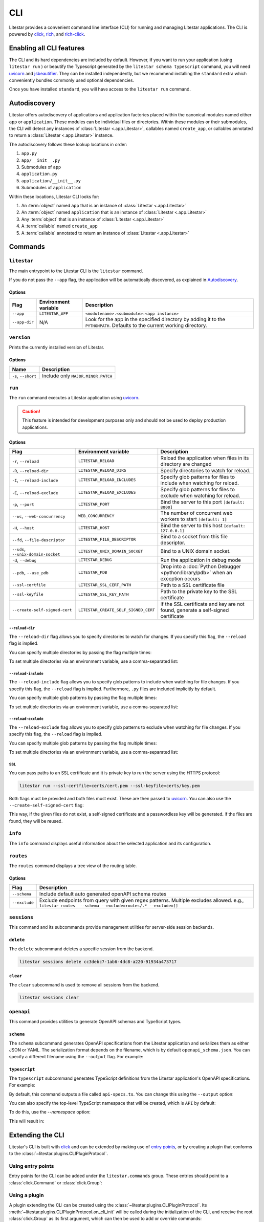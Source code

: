 CLI
===

.. |uvicorn| replace:: uvicorn
.. _uvicorn: https://www.uvicorn.org/

Litestar provides a convenient command line interface (CLI) for running and managing Litestar applications. The CLI is
powered by `click <https://click.palletsprojects.com/>`_, `rich <https://rich.readthedocs.io>`_,
and `rich-click <https://github.com/ewels/rich-click>`_.

Enabling all CLI features
-------------------------

The CLI and its hard dependencies are included by default. However, if you want to run your application
(using ``litestar run`` ) or beautify the Typescript generated by the ``litestar schema typescript``
command, you will need |uvicorn|_ and `jsbeautifier <https://pypi.org/project/jsbeautifier/>`_.
They can be installed independently, but we recommend installing the ``standard`` extra which conveniently bundles
commonly used optional dependencies.

.. code-block:: shell
    :caption: Install the standard group

    pip install litestar[standard]

Once you have installed ``standard``, you will have access to the ``litestar run`` command.

Autodiscovery
-------------

Litestar offers autodiscovery of applications and application factories placed within the canonical modules named
either ``app`` or ``application``. These modules can be individual files or directories. Within these modules or their
submodules, the CLI will detect any instances of :class:`Litestar <.app.Litestar>`, callables named ``create_app``, or
callables annotated to return a :class:`Litestar <.app.Litestar>` instance.

The autodiscovery follows these lookup locations in order:

1. ``app.py``
2. ``app/__init__.py``
3. Submodules of ``app``
4. ``application.py``
5. ``application/__init__.py``
6. Submodules of ``application``

Within these locations, Litestar CLI looks for:

1. An :term:`object` named ``app`` that is an instance of :class:`Litestar <.app.Litestar>`
2. An :term:`object` named ``application`` that is an instance of :class:`Litestar <.app.Litestar>`
3. Any :term:`object` that is an instance of :class:`Litestar <.app.Litestar>`
4. A :term:`callable` named ``create_app``
5. A :term:`callable` annotated to return an instance of :class:`Litestar <.app.Litestar>`

Commands
--------

``litestar``
^^^^^^^^^^^^

The main entrypoint to the Litestar CLI is the ``litestar`` command.

If you do not pass the ``--app`` flag, the application will be automatically discovered, as explained in
`Autodiscovery`_.

Options
~~~~~~~

+---------------+---------------------------+-----------------------------------------------------------------+
| Flag          | Environment variable      | Description                                                     |
+===============+===========================+=================================================================+
| ``--app``     | ``LITESTAR_APP``          | ``<modulename>.<submodule>:<app instance>``                     |
+---------------+---------------------------+-----------------------------------------------------------------+
| ``--app-dir`` | N/A                       | Look for the app in the specified directory by adding it to the |
|               |                           | ``PYTHONPATH``. Defaults to the current working directory.      |
+---------------+---------------------------+-----------------------------------------------------------------+

``version``
^^^^^^^^^^^

Prints the currently installed version of Litestar.

Options
~~~~~~~

+-------------------------+------------------------------------+
| Name                    | Description                        |
+=========================+====================================+
| ``-s``\ , ``--short``   | Include only ``MAJOR.MINOR.PATCH`` |
+-------------------------+------------------------------------+


``run``
^^^^^^^

The ``run`` command executes a Litestar application using |uvicorn|_.

.. code-block:: shell
    :caption: Run the application

    litestar run

.. caution:: This feature is intended for development purposes only and should not be used to
    deploy production applications.

.. _cli-run-options:

Options
~~~~~~~

+-------------------------------------------+----------------------------------------------+----------------------------------------------------------------------------------+
| Flag                                      | Environment variable                         | Description                                                                      |
+===========================================+==============================================+==================================================================================+
| ``-r``\ , ``--reload``                    | ``LITESTAR_RELOAD``                          | Reload the application when files in its directory are changed                   |
+-------------------------------------------+----------------------------------------------+----------------------------------------------------------------------------------+
| ``-R``\ , ``--reload-dir``                | ``LITESTAR_RELOAD_DIRS``                     | Specify directories to watch for reload.                                         |
+-------------------------------------------+----------------------------------------------+----------------------------------------------------------------------------------+
| ``-I``\ , ``--reload-include``            | ``LITESTAR_RELOAD_INCLUDES``                 | Specify glob patterns for files to include when watching for reload.             |
+-------------------------------------------+----------------------------------------------+----------------------------------------------------------------------------------+
| ``-E``\ , ``--reload-exclude``            | ``LITESTAR_RELOAD_EXCLUDES``                 | Specify glob patterns for files to exclude when watching for reload.             |
+-------------------------------------------+----------------------------------------------+----------------------------------------------------------------------------------+
| ``-p``\ , ``--port``                      | ``LITESTAR_PORT``                            | Bind the server to this port ``[default: 8000]``                                 |
+-------------------------------------------+----------------------------------------------+----------------------------------------------------------------------------------+
| ``--wc``\ , ``--web-concurrency``         | ``WEB_CONCURRENCY``                          | The number of concurrent web workers to start ``[default: 1]``                   |
+-------------------------------------------+----------------------------------------------+----------------------------------------------------------------------------------+
| ``-H``\ , ``--host``                      | ``LITESTAR_HOST``                            | Bind the server to this host ``[default: 127.0.0.1]``                            |
+-------------------------------------------+----------------------------------------------+----------------------------------------------------------------------------------+
| ``--fd``\ , ``--file-descriptor``         | ``LITESTAR_FILE_DESCRIPTOR``                 | Bind to a socket from this file descriptor.                                      |
+-------------------------------------------+----------------------------------------------+----------------------------------------------------------------------------------+
| ``--uds``\ , ``--unix-domain-socket``     | ``LITESTAR_UNIX_DOMAIN_SOCKET``              | Bind to a UNIX domain socket.                                                    |
+-------------------------------------------+----------------------------------------------+----------------------------------------------------------------------------------+
| ``-d``\ , ``--debug``                     | ``LITESTAR_DEBUG``                           | Run the application in debug mode                                                |
+-------------------------------------------+----------------------------------------------+----------------------------------------------------------------------------------+
| ``--pdb``\ , ``--use_pdb``                | ``LITESTAR_PDB``                             | Drop into a :doc:`Python Debugger <python:library/pdb>` when an exception occurs |
+-------------------------------------------+----------------------------------------------+----------------------------------------------------------------------------------+
| ``--ssl-certfile``                        | ``LITESTAR_SSL_CERT_PATH``                   | Path to a SSL certificate file                                                   |
+-------------------------------------------+----------------------------------------------+----------------------------------------------------------------------------------+
| ``--ssl-keyfile``                         | ``LITESTAR_SSL_KEY_PATH``                    | Path to the private key to the SSL certificate                                   |
+-------------------------------------------+----------------------------------------------+----------------------------------------------------------------------------------+
| ``--create-self-signed-cert``             | ``LITESTAR_CREATE_SELF_SIGNED_CERT``         | If the SSL certificate and key are not found, generate a self-signed certificate |
+-------------------------------------------+----------------------------------------------+----------------------------------------------------------------------------------+

``--reload-dir``
++++++++++++++++

The ``--reload-dir`` flag allows you to specify directories to watch for changes.
If you specify this flag, the ``--reload`` flag is implied.

You can specify multiple directories by passing the flag multiple times:

.. code-block:: shell
    :caption: Specifying multiple directories

    litestar run --reload-dir=. --reload-dir=../other-library/src

To set multiple directories via an environment variable, use a comma-separated list:

.. code-block:: shell
    :caption: Setting multiple directories via an environment variable

    LITESTAR_RELOAD_DIRS=.,../other-library/src

``--reload-include``
++++++++++++++++++++

The ``--reload-include`` flag allows you to specify glob patterns to include when watching for file changes.
If you specify this flag, the ``--reload`` flag is implied.
Furthermore, ``.py`` files are included implicitly by default.

You can specify multiple glob patterns by passing the flag multiple times:

.. code-block:: shell
    :caption: Specifying multiple glob patterns

    litestar run --reload-include="*.rst" --reload-include="*.yml"

To set multiple directories via an environment variable, use a comma-separated list:

.. code-block:: shell
    :caption: Setting multiple directories via an environment variable

    LITESTAR_RELOAD_INCLUDES=*.rst,*.yml

``--reload-exclude``
++++++++++++++++++++

The ``--reload-exclude`` flag allows you to specify glob patterns to exclude when watching for file changes.
If you specify this flag, the ``--reload`` flag is implied.

You can specify multiple glob patterns by passing the flag multiple times:

.. code-block:: shell
    :caption: Specifying multiple glob patterns

    litestar run --reload-exclude="*.py" --reload-exclude="*.yml"

To set multiple directories via an environment variable, use a comma-separated list:

.. code-block:: shell
    :caption: Setting multiple directories via an environment variable

    LITESTAR_RELOAD_EXCLUDES=*.py,*.yml

SSL
+++

You can pass paths to an SSL certificate and it is private key to run the server using the HTTPS protocol:

.. code-block:: shell

   litestar run --ssl-certfile=certs/cert.pem --ssl-keyfile=certs/key.pem

Both flags must be provided and both files must exist. These are then passed to |uvicorn|_.
You can also use the  ``--create-self-signed-cert`` flag:

.. code-block:: shell
    :caption: Generating a self-signed certificate

    litestar run --ssl-certfile=certs/cert.pem --ssl-keyfile=certs/key.pem --create-self-signed-cert

This way, if the given files do not exist, a self-signed certificate and a passwordless key will be generated.
If the files are found, they will be reused.

``info``
^^^^^^^^

The ``info`` command displays useful information about the selected application and its configuration.

.. code-block:: shell
    :caption: Display information about the application

    litestar info

.. image:: /images/cli/litestar_info.png
   :alt: litestar info

``routes``
^^^^^^^^^^

The ``routes`` command displays a tree view of the routing table.

.. code-block:: shell
    :caption: Display the routing table

    litestar routes

Options
~~~~~~~

+-----------------+--------------------------------------------------------------------------------------------------+
| Flag            | Description                                                                                      |
+=================+==================================================================================================+
| ``--schema``    | Include default auto generated openAPI schema routes                                             |
+-----------------+--------------------------------------------------------------------------------------------------+
| ``--exclude``   | Exclude endpoints from query with given regex patterns.                                          |
|                 | Multiple excludes allowed. e.g., ``litestar routes  --schema --exclude=routes/.* --exclude=[]``  |
+-----------------+--------------------------------------------------------------------------------------------------+

.. image:: /images/cli/litestar_routes.png
   :alt: litestar info

``sessions``
^^^^^^^^^^^^

This command and its subcommands provide management utilities for server-side session backends.

``delete``
~~~~~~~~~~

The ``delete`` subcommand deletes a specific session from the backend.

.. code-block:: shell

      litestar sessions delete cc3debc7-1ab6-4dc8-a220-91934a473717

``clear``
~~~~~~~~~

The ``clear`` subcommand is used to remove all sessions from the backend.

.. code-block:: shell

   litestar sessions clear

``openapi``
^^^^^^^^^^^

This command provides utilities to generate OpenAPI schemas and TypeScript types.

``schema``
~~~~~~~~~~

The ``schema`` subcommand generates OpenAPI specifications from the Litestar application and serializes them as either
JSON or YAML. The serialization format depends on the filename, which is by default ``openapi_schema.json``. You can
specify a different filename using the ``--output`` flag. For example:

.. code-block:: shell
    :caption: Generate OpenAPI specifications

    litestar schema openapi --output my-specs.yml

``typescript``
~~~~~~~~~~~~~~

The ``typescript`` subcommand generates TypeScript definitions from the Litestar application's OpenAPI specifications.
For example:

.. code-block:: shell
    :caption: Generate TypeScript definitions

    litestar schema typescript

By default, this command outputs a file called ``api-specs.ts``. You can change this using the ``--output`` option:

.. code-block:: shell
    :caption: Specifying an output file

    litestar schema typescript --output my-types.ts

You can also specify the top-level TypeScript namespace that will be created, which is ``API`` by default:

.. code-block:: typescript
    :caption: The default namespace

    export namespace API {
       // ...
    }

To do this, use the `--namespace` option:

.. code-block:: shell
    :caption: Specifying a namespace via ``--namespace``

    litestar schema typescript --namespace MyNamespace

This will result in:

.. code-block:: typescript
    :caption: The specified namespace

    export namespace MyNamespace {
       // ...
    }

Extending the CLI
-----------------

Litestar's CLI is built with `click <https://click.palletsprojects.com/>`_ and can be extended by making use of
`entry points <https://packaging.python.org/en/latest/specifications/entry-points/>`_,
or by creating a plugin that conforms to the :class:`~litestar.plugins.CLIPluginProtocol`.

Using entry points
^^^^^^^^^^^^^^^^^^

Entry points for the CLI can be added under the ``litestar.commands`` group. These
entries should point to a :class:`click.Command` or :class:`click.Group`:

.. tab-set::

    .. tab-item:: setup.py

        .. code-block:: python
            :caption: Using `setuptools <https://setuptools.pypa.io/en/latest/>`_

            from setuptools import setup

            setup(
               name="my-litestar-plugin",
               ...,
               entry_points={
                   "litestar.commands": ["my_command=my_litestar_plugin.cli:main"],
               },
            )

    .. tab-item:: pdm

        .. code-block:: toml
            :caption: Using `PDM <https://pdm.fming.dev/>`_

            [project.scripts]
            my_command = "my_litestar_plugin.cli:main"

            # Or, as an entrypoint:

            [project.entry-points."litestar.commands"]
            my_command = "my_litestar_plugin.cli:main"

    .. tab-item:: Poetry

        .. code-block:: toml
            :caption: Using `Poetry <https://python-poetry.org/>`_

            [tool.poetry.plugins."litestar.commands"]
            my_command = "my_litestar_plugin.cli:main"

Using a plugin
^^^^^^^^^^^^^^

A plugin extending the CLI can be created using the :class:`~litestar.plugins.CLIPluginProtocol`.
Its :meth:`~litestar.plugins.CLIPluginProtocol.on_cli_init` will be called during the initialization of the CLI,
and receive the root :class:`click.Group` as its first argument, which can then be used to add or override commands:

.. code-block:: python
    :caption: Creating a CLI plugin

    from litestar import Litestar
    from litestar.plugins import CLIPluginProtocol
    from click import Group


    class CLIPlugin(CLIPluginProtocol):
        def on_cli_init(self, cli: Group) -> None:
            @cli.command()
            def is_debug_mode(app: Litestar):
                print(app.debug)


    app = Litestar(plugins=[CLIPlugin()])

Accessing the app instance
^^^^^^^^^^^^^^^^^^^^^^^^^^

When extending the Litestar CLI, you will most likely need access to the loaded ``Litestar`` instance.
You can achieve this by adding the special ``app`` parameter to your CLI functions. This will cause the
``Litestar`` instance to be injected into the function whenever it is called from a click-context.

.. code-block:: python
    :caption: Accessing the app instance programmatically

    import click
    from litestar import Litestar


    @click.command()
    def my_command(app: Litestar) -> None: ...

CLI Reference
-------------

For more information, visit the :doc:`Litestar CLI Click API Reference </reference/cli>`.
